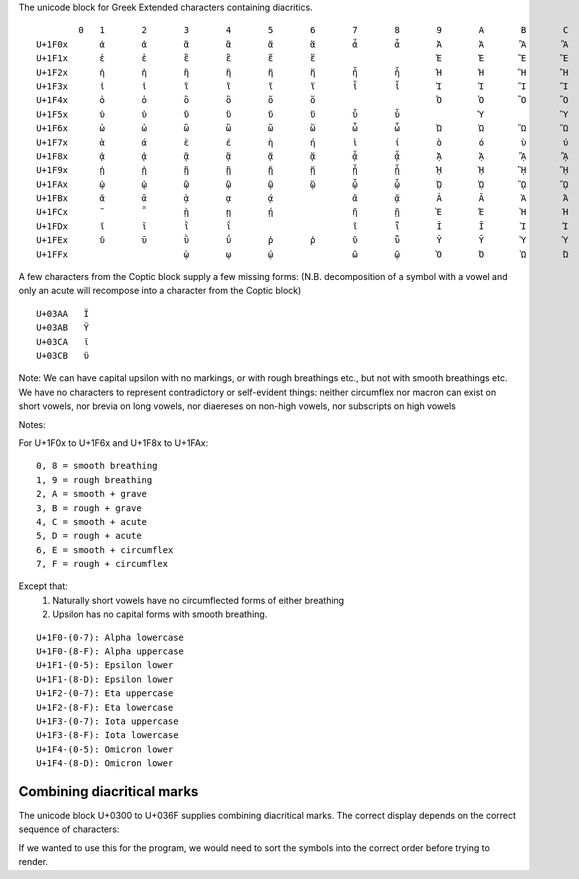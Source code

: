 The unicode block for Greek Extended characters containing diacritics.

::

            0 	1 	2 	3 	4 	5 	6 	7 	8 	9 	A 	B 	C 	D 	E 	F
    U+1F0x 	ἀ 	ἁ 	ἂ 	ἃ 	ἄ 	ἅ 	ἆ 	ἇ 	Ἀ 	Ἁ 	Ἂ 	Ἃ 	Ἄ 	Ἅ 	Ἆ 	Ἇ
    U+1F1x 	ἐ 	ἑ 	ἒ 	ἓ 	ἔ 	ἕ 			Ἐ 	Ἑ 	Ἒ 	Ἓ 	Ἔ 	Ἕ 		
    U+1F2x 	ἠ 	ἡ 	ἢ 	ἣ 	ἤ 	ἥ 	ἦ 	ἧ 	Ἠ 	Ἡ 	Ἢ 	Ἣ 	Ἤ 	Ἥ 	Ἦ 	Ἧ
    U+1F3x 	ἰ 	ἱ 	ἲ 	ἳ 	ἴ 	ἵ 	ἶ 	ἷ 	Ἰ 	Ἱ 	Ἲ 	Ἳ 	Ἴ 	Ἵ 	Ἶ 	Ἷ
    U+1F4x 	ὀ 	ὁ 	ὂ 	ὃ 	ὄ 	ὅ 			Ὀ 	Ὁ 	Ὂ 	Ὃ 	Ὄ 	Ὅ 		
    U+1F5x 	ὐ 	ὑ 	ὒ 	ὓ 	ὔ 	ὕ 	ὖ 	ὗ 		Ὑ 		Ὓ 		Ὕ 		Ὗ
    U+1F6x 	ὠ 	ὡ 	ὢ 	ὣ 	ὤ 	ὥ 	ὦ 	ὧ 	Ὠ 	Ὡ 	Ὢ 	Ὣ 	Ὤ 	Ὥ 	Ὦ 	Ὧ
    U+1F7x 	ὰ 	ά 	ὲ 	έ 	ὴ 	ή 	ὶ 	ί 	ὸ 	ό 	ὺ 	ύ 	ὼ 	ώ 		
    U+1F8x 	ᾀ 	ᾁ 	ᾂ 	ᾃ 	ᾄ 	ᾅ 	ᾆ 	ᾇ 	ᾈ 	ᾉ 	ᾊ 	ᾋ 	ᾌ 	ᾍ 	ᾎ 	ᾏ
    U+1F9x 	ᾐ 	ᾑ 	ᾒ 	ᾓ 	ᾔ 	ᾕ 	ᾖ 	ᾗ 	ᾘ 	ᾙ 	ᾚ 	ᾛ 	ᾜ 	ᾝ 	ᾞ 	ᾟ
    U+1FAx 	ᾠ 	ᾡ 	ᾢ 	ᾣ 	ᾤ 	ᾥ 	ᾦ 	ᾧ 	ᾨ 	ᾩ 	ᾪ 	ᾫ 	ᾬ 	ᾭ 	ᾮ 	ᾯ
    U+1FBx 	ᾰ 	ᾱ 	ᾲ 	ᾳ 	ᾴ 		ᾶ 	ᾷ 	Ᾰ 	Ᾱ 	Ὰ 	Ά 	ᾼ 	᾽ 	ι 	᾿
    U+1FCx 	῀ 	῁ 	ῂ 	ῃ 	ῄ 		ῆ 	ῇ 	Ὲ 	Έ 	Ὴ 	Ή 	ῌ 	῍ 	῎ 	῏
    U+1FDx 	ῐ 	ῑ 	ῒ 	ΐ 			ῖ 	ῗ 	Ῐ 	Ῑ 	Ὶ 	Ί 		῝ 	῞ 	῟
    U+1FEx 	ῠ 	ῡ 	ῢ 	ΰ 	ῤ 	ῥ 	ῦ 	ῧ 	Ῠ 	Ῡ 	Ὺ 	Ύ 	Ῥ 	῭ 	΅ 	`
    U+1FFx 			ῲ 	ῳ 	ῴ 		ῶ 	ῷ 	Ὸ 	Ό 	Ὼ 	Ώ 	ῼ 	´ 	῾ 	


A few characters from the Coptic block supply a few missing forms:
(N.B. decomposition of a symbol with a vowel and only an acute will recompose
into a character from the Coptic block)

::

    U+03AA   Ϊ
    U+03AB   Ϋ
    U+03CA   ϊ
    U+03CB   ϋ

Note: We can have capital upsilon with no markings, or with rough breathings etc., but not with smooth breathings etc.
We have no characters to represent contradictory or self-evident things: neither circumflex nor macron can exist on short 
vowels, nor brevia on long vowels, nor diaereses on non-high vowels, nor subscripts on high vowels


Notes:

For U+1F0x to U+1F6x and U+1F8x to U+1FAx:

::

    0, 8 = smooth breathing
    1, 9 = rough breathing
    2, A = smooth + grave
    3, B = rough + grave
    4, C = smooth + acute
    5, D = rough + acute
    6, E = smooth + circumflex
    7, F = rough + circumflex


Except that:
    1) Naturally short vowels have no circumflected forms of either breathing
    2) Upsilon has no capital forms with smooth breathing.

::

    U+1F0-(0-7): Alpha lowercase
    U+1F0-(8-F): Alpha uppercase
    U+1F1-(0-5): Epsilon lower
    U+1F1-(8-D): Epsilon lower
    U+1F2-(0-7): Eta uppercase
    U+1F2-(8-F): Eta lowercase
    U+1F3-(0-7): Iota uppercase
    U+1F3-(8-F): Iota lowercase
    U+1F4-(0-5): Omicron lower
    U+1F4-(8-D): Omicron lower


Combining diacritical marks
---------------------------

The unicode block U+0300 to U+036F supplies combining diacritical marks.
The correct display depends on the correct sequence of characters:


.. codeblock:: python

    >> alpha = "α"
    >> grave = "\u0300"
    >> rough = "\u0314"
    >> print(alpha + rough + grave)
    ἃ
    >> print(alpha + grave + rough)    
    ὰ̔

If we wanted to use this for the program, we would need to sort the symbols into the correct order before trying to render. 



